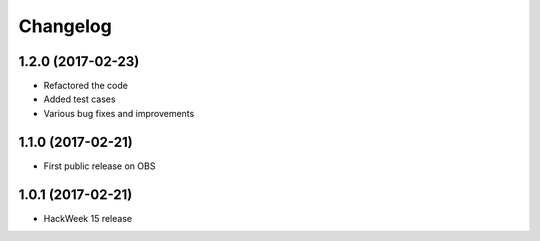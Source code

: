 Changelog
=========

1.2.0 (2017-02-23)
-----------------------------------------
* Refactored the code
* Added test cases
* Various bug fixes and improvements

1.1.0 (2017-02-21)
-----------------------------------------

* First public release on OBS

1.0.1 (2017-02-21)
-----------------------------------------

* HackWeek 15 release
